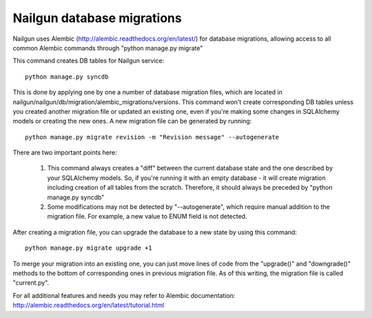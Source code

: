 Nailgun database migrations
===========================

Nailgun uses Alembic (http://alembic.readthedocs.org/en/latest/) for database
migrations, allowing access to all common Alembic commands through "python
manage.py migrate"

This command creates DB tables for Nailgun service::

    python manage.py syncdb

This is done by applying one by one a number of database migration files,
which are located in nailgun/nailgun/db/migration/alembic_migrations/versions.
This command won't create corresponding DB tables unless you created another
migration file or updated an existing one, even if you're making some changes
in SQLAlchemy models or creating the new ones.
A new migration file can be generated by running::

    python manage.py migrate revision -m "Revision message" --autogenerate

There are two important points here:

    1) This command always creates a "diff" between the current database state
       and the one described by your SQLAlchemy models. So, if you're running
       it with an empty database - it will create migration including creation
       of all tables from the scratch. Therefore, it should always be preceded
       by "python manage.py syncdb"
    2) Some modifications may not be detected by "--autogenerate", which
       require manual addition to the migration file. For example, a new value
       to ENUM field is not detected.

After creating a migration file, you can upgrade the database to a new state
by using this command::

    python manage.py migrate upgrade +1

To merge your migration into an existing one, you can just move lines of code
from the "upgrade()" and "downgrade()" methods to the bottom of corresponding
ones in previous migration file. As of this writing, the migration file is
called "current.py".

For all additional features and needs you may refer to Alembic documentation:
http://alembic.readthedocs.org/en/latest/tutorial.html